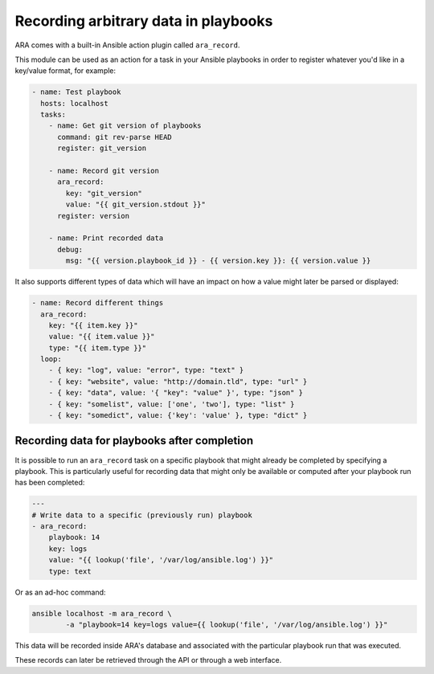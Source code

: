 Recording arbitrary data in playbooks
=====================================

ARA comes with a built-in Ansible action plugin called ``ara_record``.

This module can be used as an action for a task in your Ansible playbooks in
order to register whatever you'd like in a key/value format, for example:

.. code-block:: yaml

    - name: Test playbook
      hosts: localhost
      tasks:
        - name: Get git version of playbooks
          command: git rev-parse HEAD
          register: git_version

        - name: Record git version
          ara_record:
            key: "git_version"
            value: "{{ git_version.stdout }}"
          register: version

        - name: Print recorded data
          debug:
            msg: "{{ version.playbook_id }} - {{ version.key }}: {{ version.value }}

It also supports different types of data which will have an impact on how a
value might later be parsed or displayed:

.. code-block:: yaml

    - name: Record different things
      ara_record:
        key: "{{ item.key }}"
        value: "{{ item.value }}"
        type: "{{ item.type }}"
      loop:
        - { key: "log", value: "error", type: "text" }
        - { key: "website", value: "http://domain.tld", type: "url" }
        - { key: "data", value: '{ "key": "value" }', type: "json" }
        - { key: "somelist", value: ['one', 'two'], type: "list" }
        - { key: "somedict", value: {'key': 'value' }, type: "dict" }

Recording data for playbooks after completion
---------------------------------------------

It is possible to run an ``ara_record`` task on a specific playbook that might
already be completed by specifying a playbook. This is particularly useful for
recording data that might only be available or computed after your playbook run
has been completed:

.. code-block:: yaml

    ---
    # Write data to a specific (previously run) playbook
    - ara_record:
        playbook: 14
        key: logs
        value: "{{ lookup('file', '/var/log/ansible.log') }}"
        type: text

Or as an ad-hoc command:

.. code-block:: bash

    ansible localhost -m ara_record \
            -a "playbook=14 key=logs value={{ lookup('file', '/var/log/ansible.log') }}"

This data will be recorded inside ARA's database and associated with the
particular playbook run that was executed.

These records can later be retrieved through the API or through a web interface.
